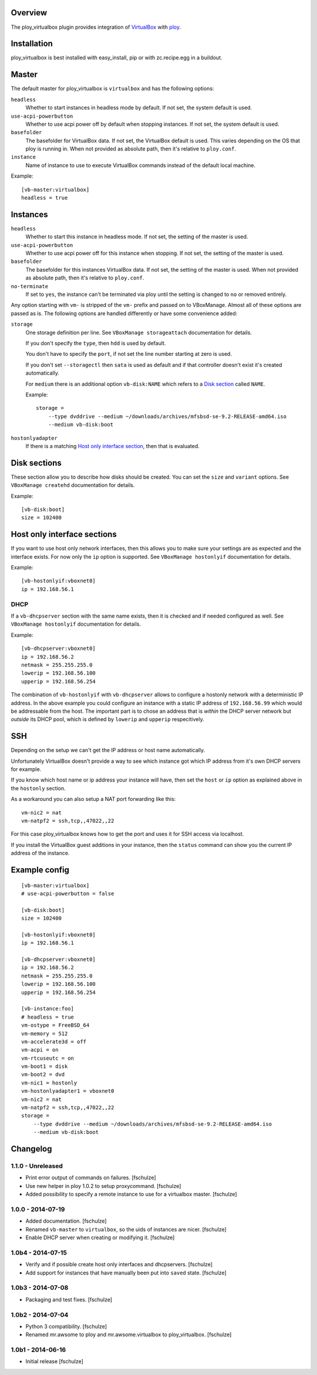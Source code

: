 Overview
========

The ploy_virtualbox plugin provides integration of `VirtualBox`_ with `ploy`_.

.. _VirtualBox: https://www.virtualbox.org
.. _ploy: https://github.com/ployground/


Installation
============

ploy_virtualbox is best installed with easy_install, pip or with zc.recipe.egg in a buildout.


Master
======

The default master for ploy_virtualbox is ``virtualbox`` and has the following options:

``headless``
  Whether to start instances in headless mode by default.
  If not set, the system default is used.

``use-acpi-powerbutton``
  Whether to use acpi power off by default when stopping instances.
  If not set, the system default is used.

``basefolder``
  The basefolder for VirtualBox data.
  If not set, the VirtualBox default is used.
  This varies depending on the OS that ploy is running in.
  When not provided as absolute path, then it's relative to ``ploy.conf``.

``instance``
  Name of instance to use to execute VirtualBox commands instead of the default local machine.

Example::

    [vb-master:virtualbox]
    headless = true


Instances
=========

``headless``
  Whether to start this instance in headless mode.
  If not set, the setting of the master is used.

``use-acpi-powerbutton``
  Whether to use acpi power off for this instance when stopping.
  If not set, the setting of the master is used.

``basefolder``
  The basefolder for this instances VirtualBox data.
  If not set, the setting of the master is used.
  When not provided as absolute path, then it's relative to ``ploy.conf``.

``no-terminate``
  If set to ``yes``, the instance can't be terminated via ploy until the setting is changed to ``no`` or removed entirely.

Any option starting with ``vm-`` is stripped of the ``vm-`` prefix and passed on to VBoxManage.
Almost all of these options are passed as is.
The following options are handled differently or have some convenience added:

``storage``
  One storage definition per line.
  See ``VBoxManage storageattach`` documentation for details.

  If you don't specify the ``type``, then ``hdd`` is used by default.

  You don't have to specify the ``port``, if not set the line number starting at zero is used.

  If you don't set ``--storagectl`` then ``sata`` is used as default and if that controller doesn't exist it's created automatically.

  For ``medium`` there is an additional option ``vb-disk:NAME`` which refers to a `Disk section`_ called ``NAME``.

  Example::

      storage =
          --type dvddrive --medium ~/downloads/archives/mfsbsd-se-9.2-RELEASE-amd64.iso
          --medium vb-disk:boot

``hostonlyadapter``
  If there is a matching `Host only interface section`_, then that is evaluated.

.. _Disk section:

Disk sections
=============

These section allow you to describe how disks should be created.
You can set the ``size`` and ``variant`` options.
See ``VBoxManage createhd`` documentation for details.

Example::

  [vb-disk:boot]
  size = 102400


.. _Host only interface section:

Host only interface sections
============================

If you want to use host only network interfaces, then this allows you to make sure your settings are as expected and the interface exists.
For now only the ``ip`` option is supported.
See ``VBoxManage hostonlyif`` documentation for details.

Example::

  [vb-hostonlyif:vboxnet0]
  ip = 192.168.56.1


DHCP
----

If a ``vb-dhcpserver`` section with the same name exists, then it is checked and if needed configured as well.
See ``VBoxManage hostonlyif`` documentation for details.

Example::

  [vb-dhcpserver:vboxnet0]
  ip = 192.168.56.2
  netmask = 255.255.255.0
  lowerip = 192.168.56.100
  upperip = 192.168.56.254

The combination of ``vb-hostonlyif`` with ``vb-dhcpserver`` allows to configure a hostonly network with a deterministic IP address.
In the above example you could configure an instance with a static IP address of ``192.168.56.99`` which would be addressable from the host.
The important part is to chose an address that is *within* the DHCP server network but *outside* its DHCP pool, which is defined by ``lowerip`` and ``upperip`` respecitively.


SSH
===

Depending on the setup we can't get the IP address or host name automatically.

Unfortunately VirtualBox doesn't provide a way to see which instance got which IP address from it's own DHCP servers for example.

If you know which host name or ip address your instance will have, then set the ``host`` or ``ip`` option as explained above in the ``hostonly`` section.

As a workaround you can also setup a NAT port forwarding like this::

  vm-nic2 = nat
  vm-natpf2 = ssh,tcp,,47022,,22

For this case ploy_virtualbox knows how to get the port and uses it for SSH access via localhost.


If you install the VirtualBox guest additions in your instance, then the ``status`` command can show you the current IP address of the instance.


Example config
==============

::

  [vb-master:virtualbox]
  # use-acpi-powerbutton = false

  [vb-disk:boot]
  size = 102400

  [vb-hostonlyif:vboxnet0]
  ip = 192.168.56.1

  [vb-dhcpserver:vboxnet0]
  ip = 192.168.56.2
  netmask = 255.255.255.0
  lowerip = 192.168.56.100
  upperip = 192.168.56.254

  [vb-instance:foo]
  # headless = true
  vm-ostype = FreeBSD_64
  vm-memory = 512
  vm-accelerate3d = off
  vm-acpi = on
  vm-rtcuseutc = on
  vm-boot1 = disk
  vm-boot2 = dvd
  vm-nic1 = hostonly
  vm-hostonlyadapter1 = vboxnet0
  vm-nic2 = nat
  vm-natpf2 = ssh,tcp,,47022,,22
  storage =
      --type dvddrive --medium ~/downloads/archives/mfsbsd-se-9.2-RELEASE-amd64.iso
      --medium vb-disk:boot


Changelog
=========

1.1.0 - Unreleased
------------------

* Print error output of commands on failures.
  [fschulze]

* Use new helper in ploy 1.0.2 to setup proxycommand.
  [fschulze]

* Added possibility to specify a remote instance to use for a virtualbox master.
  [fschulze]


1.0.0 - 2014-07-19
------------------

* Added documentation.
  [fschulze]

* Renamed ``vb-master`` to ``virtualbox``, so the uids of instances are nicer.
  [fschulze]

* Enable DHCP server when creating or modifying it.
  [fschulze]


1.0b4 - 2014-07-15
------------------

* Verify and if possible create host only interfaces and dhcpservers.
  [fschulze]

* Add support for instances that have manually been put into ``saved`` state.
  [fschulze]


1.0b3 - 2014-07-08
------------------

* Packaging and test fixes.
  [fschulze]


1.0b2 - 2014-07-04
------------------

* Python 3 compatibility.
  [fschulze]

* Renamed mr.awsome to ploy and mr.awsome.virtualbox to ploy_virtualbox.
  [fschulze]


1.0b1 - 2014-06-16
------------------

* Initial release
  [fschulze]
